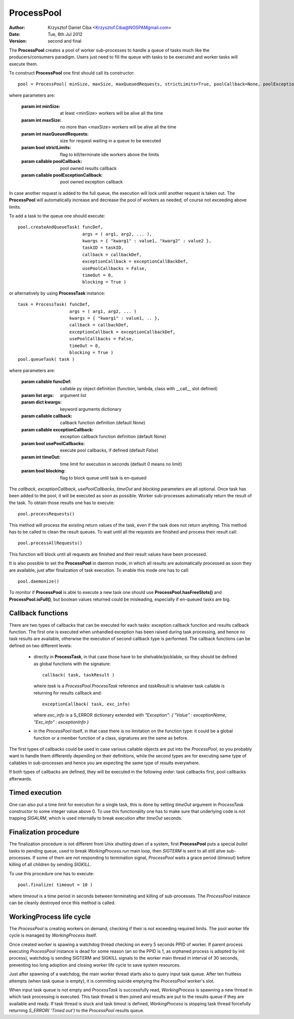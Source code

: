 .. _process_pool:

-----------
ProcessPool
-----------

:author:  Krzysztof Daniel Ciba <Krzysztof.Ciba@NOSPAMgmail.com>
:date:    Tue, 8th Jul 2012
:version: second and final

The **ProcessPool** creates a pool of worker sub-processes to handle a queue of tasks
much like the producers/consumers paradigm. Users just need to fill the queue
with tasks to be executed and worker tasks will execute them.

To construct **ProcessPool** one first should call its constructor::

  pool = ProcessPool( minSize, maxSize, maxQueuedRequests, strictLimits=True, poolCallback=None, poolExceptionCallback=None  )

where parameters are:

  :param int minSize: at least <minSize> workers will be alive all the time
  :param int maxSize: no more than <maxSize> workers will be alive all the time
  :param int maxQueuedRequests: size for request waiting in a queue to be executed
  :param bool strictLimits: flag to kill/terminate idle workers above the limits
  :param callable poolCallback: pool owned results callback
  :param callable poolExceptionCallback: pool owned exception callback

In case another request is added to the full queue, the execution will
lock until another request is taken out. The **ProcessPool** will automatically increase and
decrease the pool of workers as needed, of course not exceeding above limits.

To add a task to the queue one should execute::

  pool.createAndQueueTask( funcDef,
                           args = ( arg1, arg2, ... ),
                           kwargs = { "kwarg1" : value1, "kwarg2" : value2 },
                           taskID = taskID,
                           callback = callbackDef,
                           exceptionCallback = exceptionCallBackDef,
                           usePoolCallbacks = False,
                           timeOut = 0,
                           blocking = True )

or alternatively by using **ProcessTask** instance::

  task = ProcessTask( funcDef,
                      args = ( arg1, arg2, ... )
                      kwargs = { "kwarg1" : value1, .. },
                      callback = callbackDef,
                      exceptionCallback = exceptionCallbackDef,
                      usePoolCallbacks = False,
                      timeOut = 0,
                      blocking = True )
  pool.queueTask( task )

where parameters are:

  :param callable funcDef: callable py object definition (function, lambda, class with __call__ slot defined)
  :param list args: argument list
  :param dict kwargs: keyword arguments dictionary
  :param callable callback: callback function definition (default *None*)
  :param callable exceptionCallback: exception callback function definition (default *None*)
  :param bool usePoolCallbacks: execute pool callbacks, if defined (default *False*)
  :param int timeOut: time limit for execution in seconds (default *0* means no limit)
  :param bool blocking: flag to block queue until task is en-queued

The *callback*, *exceptionCallback*, *usePoolCallbacks*, *timeOut* and *blocking* parameters are all optional.
Once task has been added to the pool, it will be executed as soon as possible. Worker sub-processes automatically
return the result of the task. To obtain those results one has to execute::

  pool.processRequests()

This method will process the existing return values of the task, even if the task does not return
anything. This method has to be called to clean the result queues. To wait until all the requests are finished
and process their result call::

  pool.processAllRequests()

This function will block until all requests are finished and their result values have been processed.

It is also possible to set the **ProcessPool** in daemon mode, in which all results are automatically
processed as soon they are available, just after finalization of task execution. To enable this mode one
has to call::

  pool.daemonize()

To monitor if **ProcessPool** is able to execute a new task one should use **ProcessPool.hasFreeSlots()** and **ProcessPool.isFull()**,
but boolean values returned could be misleading, especially if en-queued tasks are big.

Callback functions
------------------

There are two types of callbacks that can be executed for each tasks: exception callback function and
results callback function. The first one is executed when unhandled exception has been raised during
task processing, and hence no task results are available, otherwise the execution of second callback type
is performed. The callback functions can be defined on two different levels:

  * directly in **ProcessTask**, in that case those have to be shelvable/picklable, so they should be defined as
    global functions with the signature::

      callback( task, taskResult )

    where *task* is a *ProcessPool.ProcessTask* reference and *taskResult* is whatever task callable
    is returning for results callback and::

      exceptionCallback( task, exc_info)

    where *exc_info* is a S_ERROR dictionary extended with  *"Exception": { "Value" : exceptionName, "Exc_info" : exceptionInfo }*

  * in the *ProcessPool* itself, in that case there is no limitation on the function type: it could be a global
    function or a member function of a class, signatures are the same as before.

The first types of callbacks could be used in case various callable objects are put into the *ProcessPool*,
so you probably want to handle them differently depending on their definitions, while the second types are for
executing same type of callables in sub-processes and hence you are expecting the same type of results
everywhere.

If both types of callbacks are defined, they will be executed in the following order: task callbacks first, pool callbacks afterwards.

Timed execution
---------------

One can also put a time limit for execution for a single task, this is done by setting *timeOut* argument in *ProcessTask*
constructor to some integer value above 0. To use this functionality one has to make sure that underlying code is not
trapping *SIGALRM*, which is used internally to break execution after *timeOut* seconds.

Finalization procedure
----------------------

The finalization procedure is not different from Unix shutting down of a system, first **ProcessPool** puts a special *bullet* tasks to
pending queue, used to break *WorkingProcess.run* main loop, then *SIGTERM* is sent to all still alive sub-processes. If some of them
are not responding to termination signal, *ProcessPool* waits a grace period (*timeout*) before killing of all children by sending *SIGKILL*.

To use this procedure one has to execute::

  pool.finalize( timeout = 10 )

where *timeout* is a time period in seconds between terminating and killing of sub-processes.
The *ProcessPool* instance can be cleanly destroyed once this method is called.

WorkingProcess life cycle
-------------------------

The *ProcessPool* is creating workers on demand, checking if their is not exceeding required limits.
The pool worker life cycle is managed by *WorkingProcess* itself.

.. image:: ../../../../../_static/Systems/Core/workingProcess.png
   :alt: WorkingProcess life cycle
   :align: center

Once created worker is spawing a watchdog thread checking on every 5 seconds PPID of worker. If parent process
executing *ProcessPool* instance is dead for some reason (an so the PPID is 1, as orphaned process is adopted by init process),
watchdog is sending SIGTERM and SIGKILL signals to the worker main thread in interval of 30 seconds, preventing too long adoption and
closing worker life cycle to save system resources.

Just after spawning of a watchdog, the main worker thread starts also to query input task queue. After ten fruitless attempts
(when task queue is empty), it is commiting suicide emptying the *ProcessPool* worker's slot.

When input task queue is not empty and *ProcessTask* is successfully read, *WorkingProcess* is spawning a new thread in which
task processing is executed. This task thread is then joined and results are put to the results queue if they are available
and ready. If task thread is stuck and task timout is defined, *WorkingProcess* is stopping task thread forcefully returning
*S_ERROR( 'Timed out')* to the *ProcessPool* results queue.
